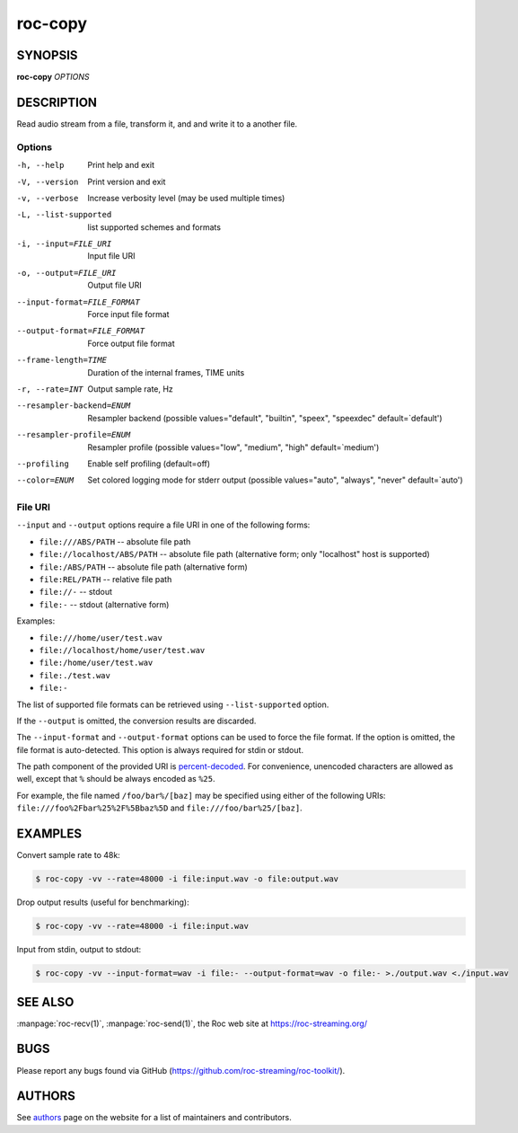 roc-copy
********

SYNOPSIS
========

**roc-copy** *OPTIONS*

DESCRIPTION
===========

Read audio stream from a file, transform it, and and write it to a another file.

Options
-------

-h, --help                   Print help and exit
-V, --version                Print version and exit
-v, --verbose                Increase verbosity level (may be used multiple times)
-L, --list-supported         list supported schemes and formats
-i, --input=FILE_URI         Input file URI
-o, --output=FILE_URI        Output file URI
--input-format=FILE_FORMAT   Force input file format
--output-format=FILE_FORMAT  Force output file format
--frame-length=TIME          Duration of the internal frames, TIME units
-r, --rate=INT               Output sample rate, Hz
--resampler-backend=ENUM     Resampler backend  (possible values="default", "builtin", "speex", "speexdec" default=`default')
--resampler-profile=ENUM     Resampler profile  (possible values="low", "medium", "high" default=`medium')
--profiling                  Enable self profiling  (default=off)
--color=ENUM                 Set colored logging mode for stderr output (possible values="auto", "always", "never" default=`auto')

File URI
--------

``--input`` and ``--output`` options require a file URI in one of the following forms:

- ``file:///ABS/PATH`` -- absolute file path
- ``file://localhost/ABS/PATH`` -- absolute file path (alternative form; only "localhost" host is supported)
- ``file:/ABS/PATH`` -- absolute file path (alternative form)
- ``file:REL/PATH`` -- relative file path
- ``file://-`` -- stdout
- ``file:-`` -- stdout (alternative form)

Examples:

- ``file:///home/user/test.wav``
- ``file://localhost/home/user/test.wav``
- ``file:/home/user/test.wav``
- ``file:./test.wav``
- ``file:-``

The list of supported file formats can be retrieved using ``--list-supported`` option.

If the ``--output`` is omitted, the conversion results are discarded.

The ``--input-format`` and ``--output-format`` options can be used to force the file format. If the option is omitted, the file format is auto-detected. This option is always required for stdin or stdout.

The path component of the provided URI is `percent-decoded <https://en.wikipedia.org/wiki/Percent-encoding>`_. For convenience, unencoded characters are allowed as well, except that ``%`` should be always encoded as ``%25``.

For example, the file named ``/foo/bar%/[baz]`` may be specified using either of the following URIs: ``file:///foo%2Fbar%25%2F%5Bbaz%5D`` and ``file:///foo/bar%25/[baz]``.

EXAMPLES
========

Convert sample rate to 48k:

.. code::

    $ roc-copy -vv --rate=48000 -i file:input.wav -o file:output.wav

Drop output results (useful for benchmarking):

.. code::

    $ roc-copy -vv --rate=48000 -i file:input.wav

Input from stdin, output to stdout:

.. code::

    $ roc-copy -vv --input-format=wav -i file:- --output-format=wav -o file:- >./output.wav <./input.wav

SEE ALSO
========

:manpage:`roc-recv(1)`, :manpage:`roc-send(1)`, the Roc web site at https://roc-streaming.org/

BUGS
====

Please report any bugs found via GitHub (https://github.com/roc-streaming/roc-toolkit/).

AUTHORS
=======

See `authors <https://roc-streaming.org/toolkit/docs/about_project/authors.html>`_ page on the website for a list of maintainers and contributors.
